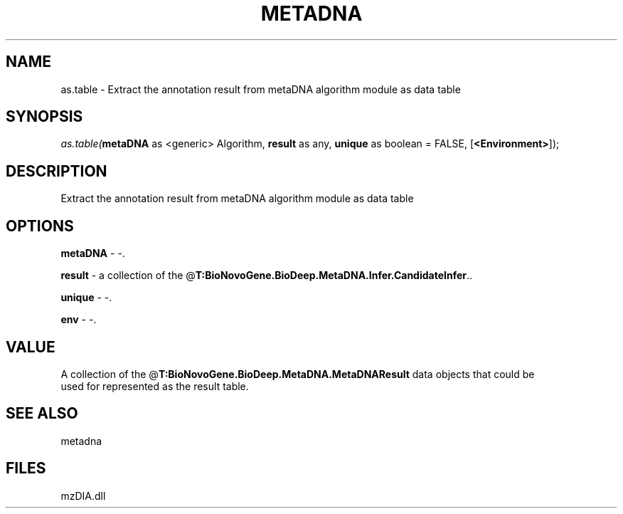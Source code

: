 .\" man page create by R# package system.
.TH METADNA 2 2000-Jan "as.table" "as.table"
.SH NAME
as.table \- Extract the annotation result from metaDNA algorithm module as data table
.SH SYNOPSIS
\fIas.table(\fBmetaDNA\fR as <generic> Algorithm, 
\fBresult\fR as any, 
\fBunique\fR as boolean = FALSE, 
[\fB<Environment>\fR]);\fR
.SH DESCRIPTION
.PP
Extract the annotation result from metaDNA algorithm module as data table
.PP
.SH OPTIONS
.PP
\fBmetaDNA\fB \fR\- -. 
.PP
.PP
\fBresult\fB \fR\- a collection of the @\fBT:BioNovoGene.BioDeep.MetaDNA.Infer.CandidateInfer\fR.. 
.PP
.PP
\fBunique\fB \fR\- -. 
.PP
.PP
\fBenv\fB \fR\- -. 
.PP
.SH VALUE
.PP
A collection of the @\fBT:BioNovoGene.BioDeep.MetaDNA.MetaDNAResult\fR data objects that could be
 used for represented as the result table.
.PP
.SH SEE ALSO
metadna
.SH FILES
.PP
mzDIA.dll
.PP
